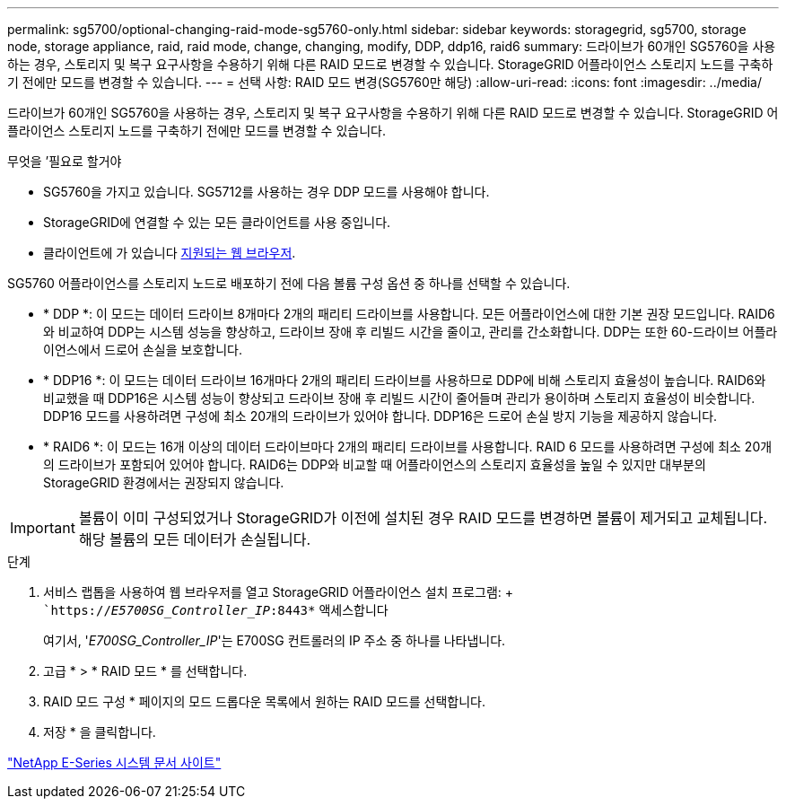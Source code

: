 ---
permalink: sg5700/optional-changing-raid-mode-sg5760-only.html 
sidebar: sidebar 
keywords: storagegrid, sg5700, storage node, storage appliance, raid, raid mode, change, changing, modify, DDP, ddp16, raid6 
summary: 드라이브가 60개인 SG5760을 사용하는 경우, 스토리지 및 복구 요구사항을 수용하기 위해 다른 RAID 모드로 변경할 수 있습니다. StorageGRID 어플라이언스 스토리지 노드를 구축하기 전에만 모드를 변경할 수 있습니다. 
---
= 선택 사항: RAID 모드 변경(SG5760만 해당)
:allow-uri-read: 
:icons: font
:imagesdir: ../media/


[role="lead"]
드라이브가 60개인 SG5760을 사용하는 경우, 스토리지 및 복구 요구사항을 수용하기 위해 다른 RAID 모드로 변경할 수 있습니다. StorageGRID 어플라이언스 스토리지 노드를 구축하기 전에만 모드를 변경할 수 있습니다.

.무엇을 &#8217;필요로 할거야
* SG5760을 가지고 있습니다. SG5712를 사용하는 경우 DDP 모드를 사용해야 합니다.
* StorageGRID에 연결할 수 있는 모든 클라이언트를 사용 중입니다.
* 클라이언트에 가 있습니다 xref:../admin/web-browser-requirements.adoc[지원되는 웹 브라우저].


SG5760 어플라이언스를 스토리지 노드로 배포하기 전에 다음 볼륨 구성 옵션 중 하나를 선택할 수 있습니다.

* * DDP *: 이 모드는 데이터 드라이브 8개마다 2개의 패리티 드라이브를 사용합니다. 모든 어플라이언스에 대한 기본 권장 모드입니다. RAID6와 비교하여 DDP는 시스템 성능을 향상하고, 드라이브 장애 후 리빌드 시간을 줄이고, 관리를 간소화합니다. DDP는 또한 60-드라이브 어플라이언스에서 드로어 손실을 보호합니다.
* * DDP16 *: 이 모드는 데이터 드라이브 16개마다 2개의 패리티 드라이브를 사용하므로 DDP에 비해 스토리지 효율성이 높습니다. RAID6와 비교했을 때 DDP16은 시스템 성능이 향상되고 드라이브 장애 후 리빌드 시간이 줄어들며 관리가 용이하며 스토리지 효율성이 비슷합니다. DDP16 모드를 사용하려면 구성에 최소 20개의 드라이브가 있어야 합니다. DDP16은 드로어 손실 방지 기능을 제공하지 않습니다.
* * RAID6 *: 이 모드는 16개 이상의 데이터 드라이브마다 2개의 패리티 드라이브를 사용합니다. RAID 6 모드를 사용하려면 구성에 최소 20개의 드라이브가 포함되어 있어야 합니다. RAID6는 DDP와 비교할 때 어플라이언스의 스토리지 효율성을 높일 수 있지만 대부분의 StorageGRID 환경에서는 권장되지 않습니다.



IMPORTANT: 볼륨이 이미 구성되었거나 StorageGRID가 이전에 설치된 경우 RAID 모드를 변경하면 볼륨이 제거되고 교체됩니다. 해당 볼륨의 모든 데이터가 손실됩니다.

.단계
. 서비스 랩톱을 사용하여 웹 브라우저를 열고 StorageGRID 어플라이언스 설치 프로그램: + ``https://_E5700SG_Controller_IP_:8443*` 액세스합니다
+
여기서, '_E700SG_Controller_IP_'는 E700SG 컨트롤러의 IP 주소 중 하나를 나타냅니다.

. 고급 * > * RAID 모드 * 를 선택합니다.
. RAID 모드 구성 * 페이지의 모드 드롭다운 목록에서 원하는 RAID 모드를 선택합니다.
. 저장 * 을 클릭합니다.


http://mysupport.netapp.com/info/web/ECMP1658252.html["NetApp E-Series 시스템 문서 사이트"^]
